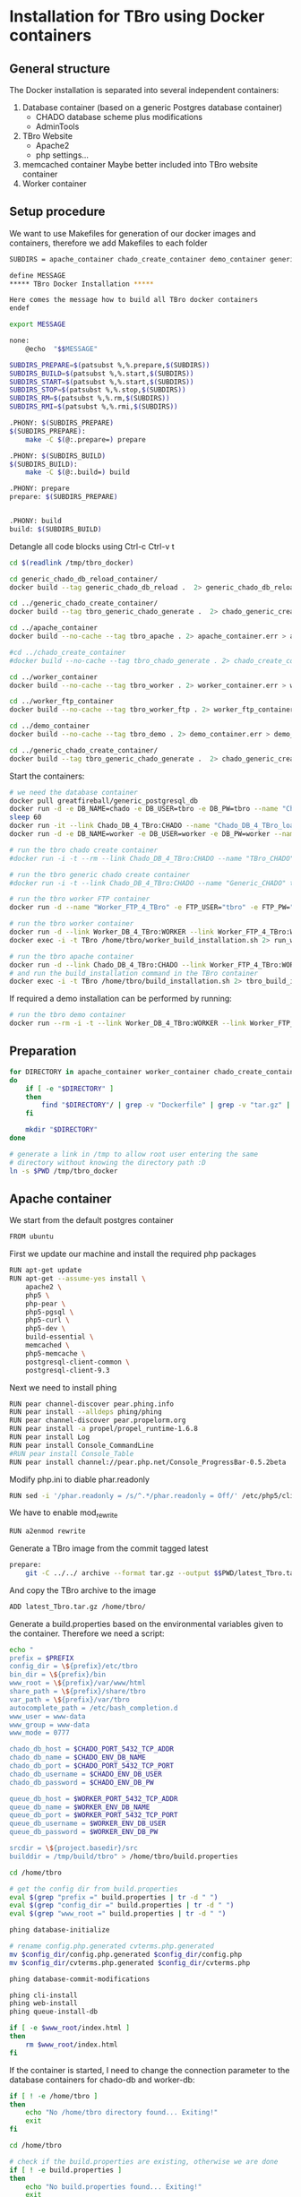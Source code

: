 #+TODO: TODO(t!) INPG(i@/!) TEST(n@/!) TESTFAIL(f@/!) TESTPASS(p@/!) | DONE(d!) REJC(c@)

* Installation for TBro using Docker containers

** General structure
   The Docker installation is separated into several independent containers:
   1) Database container (based on a generic Postgres database container)
      - CHADO database scheme plus modifications
      - AdminTools
   2) TBro Website
      - Apache2
      - php settings...
   3) memcached container
      Maybe better included into TBro website container
   4) Worker container

** Setup procedure
   We want to use Makefiles for generation of our docker images and containers, therefore we add Makefiles to each folder
   #+BEGIN_SRC sh :tangle ../docker/Makefile
SUBDIRS = apache_container chado_create_container demo_container generic_chado_create_container generic_chado_db_reload_container worker_container worker_ftp_container

define MESSAGE
,***** TBro Docker Installation *****

Here comes the message how to build all TBro docker containers
endef

export MESSAGE

none:
	@echo  "$$MESSAGE"

SUBDIRS_PREPARE=$(patsubst %,%.prepare,$(SUBDIRS))
SUBDIRS_BUILD=$(patsubst %,%.start,$(SUBDIRS))
SUBDIRS_START=$(patsubst %,%.start,$(SUBDIRS))
SUBDIRS_STOP=$(patsubst %,%.stop,$(SUBDIRS))
SUBDIRS_RM=$(patsubst %,%.rm,$(SUBDIRS))
SUBDIRS_RMI=$(patsubst %,%.rmi,$(SUBDIRS))

.PHONY: $(SUBDIRS_PREPARE)
$(SUBDIRS_PREPARE):
	make -C $(@:.prepare=) prepare

.PHONY: $(SUBDIRS_BUILD)
$(SUBDIRS_BUILD):
	make -C $(@:.build=) build

.PHONY: prepare
prepare: $(SUBDIRS_PREPARE)


.PHONY: build
build: $(SUBDIRS_BUILD)
   #+END_SRC

   #+CALL: prepare() :results output silent

   Detangle all code blocks using Ctrl-c Ctrl-v t

   #+NAME: generate_all_images
   #+BEGIN_SRC sh :results output silent :dir /sudo:: :var latest_TBro=latest_Tbro_4_apache() extract_worker=extract_worker() prepare_demo_set=prepare_demo_set() copy_chado_dump=copy_chado_dump()
     cd $(readlink /tmp/tbro_docker)

     cd generic_chado_db_reload_container/
     docker build --tag generic_chado_db_reload .  2> generic_chado_db_reload.err > generic_chado_db_reload.log

     cd ../generic_chado_create_container/
     docker build --tag tbro_generic_chado_generate .  2> chado_generic_create_container.err > chado_generic_create_container.log

     cd ../apache_container
     docker build --no-cache --tag tbro_apache . 2> apache_container.err > apache_container.log

     #cd ../chado_create_container
     #docker build --no-cache --tag tbro_chado_generate . 2> chado_create_container.err > chado_create_container.log

     cd ../worker_container
     docker build --no-cache --tag tbro_worker . 2> worker_container.err > worker_container.log

     cd ../worker_ftp_container
     docker build --no-cache --tag tbro_worker_ftp . 2> worker_ftp_container.err > worker_ftp_container.log

     cd ../demo_container
     docker build --no-cache --tag tbro_demo . 2> demo_container.err > demo_container.log

     cd ../generic_chado_create_container/
     docker build --tag tbro_generic_chado_generate .  2> chado_generic_create_container.err > chado_generic_create_container.log
   #+END_SRC

   Start the containers:
   #+NAME: run_all_container
   #+BEGIN_SRC sh :results output silent :dir /sudo::/tmp/tbro_docker/
     # we need the database container
     docker pull greatfireball/generic_postgresql_db
     docker run -d -e DB_NAME=chado -e DB_USER=tbro -e DB_PW=tbro --name "Chado_DB_4_TBro" greatfireball/generic_postgres_db
     sleep 60
     docker run -it --link Chado_DB_4_TBro:CHADO --name "Chado_DB_4_TBro_load" generic_chado_db_reload
     docker run -d -e DB_NAME=worker -e DB_USER=worker -e DB_PW=worker --name "Worker_DB_4_TBro" greatfireball/generic_postgres_db

     # run the tbro chado create container
     #docker run -i -t --rm --link Chado_DB_4_TBro:CHADO --name "TBro_CHADO" tbro_chado_generate 2> run_chado_generate.err > run_chado_generate.log

     # run the tbro generic chado create container
     #docker run -i -t --link Chado_DB_4_TBro:CHADO --name "Generic_CHADO" tbro_generic_chado_generate

     # run the tbro worker FTP container
     docker run -d --name "Worker_FTP_4_TBro" -e FTP_USER="tbro" -e FTP_PW="ftp" tbro_worker_ftp

     # run the tbro worker container
     docker run -d --link Worker_DB_4_TBro:WORKER --link Worker_FTP_4_TBro:WORKERFTP --name "TBro-Worker" tbro_worker
     docker exec -i -t TBro /home/tbro/worker_build_installation.sh 2> run_worker_build_installation.err > run_worker_build_installation.log

     # run the tbro apache container
     docker run -d --link Chado_DB_4_TBro:CHADO --link Worker_FTP_4_TBro:WORKERFTP --link Worker_DB_4_TBro:WORKER --name "TBro" -p 8090:80 tbro_apache
     # and run the build_installation command in the TBro container
     docker exec -i -t TBro /home/tbro/build_installation.sh 2> tbro_build_installation.err > tbro_build_installation.log
   #+END_SRC

   If required a demo installation can be performed by running:
   #+NAME: prepare_demo
   #+BEGIN_SRC sh :dir /sudo::/tmp/tbro_docker/
     # run the tbro demo container
     docker run --rm -i -t --link Worker_DB_4_TBro:WORKER --link Worker_FTP_4_TBro:WORKERFTP --link Chado_DB_4_TBro:CHADO --name "TBro-Demo" tbro_demo
   #+END_SRC


** Preparation
   #+NAME: prepare
   #+BEGIN_SRC sh :dir ../docker/ :results output silent
     for DIRECTORY in apache_container worker_container chado_create_container demo_container worker_ftp_container generic_chado_create_container generic_chado_db_reload_container
     do
         if [ -e "$DIRECTORY" ]
         then
             find "$DIRECTORY"/ | grep -v "Dockerfile" | grep -v "tar.gz" | xargs rm -rf
         fi

         mkdir "$DIRECTORY"
     done

     # generate a link in /tmp to allow root user entering the same
     # directory without knowing the directory path :D
     ln -s $PWD /tmp/tbro_docker
   #+END_SRC

** Apache container
   We start from the default postgres container
   #+BEGIN_SRC sh :tangle ../docker/apache_container/Dockerfile
     FROM ubuntu
   #+END_SRC

   First we update our machine and install the required php packages
   #+BEGIN_SRC sh :tangle ../docker/apache_container/Dockerfile
     RUN apt-get update
     RUN apt-get --assume-yes install \
         apache2 \
         php5 \
         php-pear \
         php5-pgsql \
         php5-curl \
         php5-dev \
         build-essential \
         memcached \
         php5-memcache \
         postgresql-client-common \
         postgresql-client-9.3
   #+END_SRC

   Next we need to install phing
   #+BEGIN_SRC sh :tangle ../docker/apache_container/Dockerfile
     RUN pear channel-discover pear.phing.info
     RUN pear install --alldeps phing/phing
     RUN pear channel-discover pear.propelorm.org
     RUN pear install -a propel/propel_runtime-1.6.8
     RUN pear install Log
     RUN pear install Console_CommandLine
     #RUN pear install Console_Table
     RUN pear install channel://pear.php.net/Console_ProgressBar-0.5.2beta
   #+END_SRC

   Modify php.ini to diable phar.readonly
   #+BEGIN_SRC sh :tangle ../docker/apache_container/Dockerfile
     RUN sed -i '/phar.readonly = /s/^.*/phar.readonly = Off/' /etc/php5/cli/php.ini
   #+END_SRC

   We have to enable mod_rewrite
   #+BEGIN_SRC sh :tangle ../docker/apache_container/Dockerfile
     RUN a2enmod rewrite
   #+END_SRC

   Generate a TBro image from the commit tagged latest
   #+NAME: latest_Tbro_4_apache
   #+BEGIN_SRC sh :tangle ../docker/apache_container/Makefile
prepare:
	git -C ../../ archive --format tar.gz --output $$PWD/latest_Tbro.tar.gz latest ./build.properties.example  ./build.xml  ./db  ./INSTALLATION  ./jmeter_tests  ./nbproject  ./src
   #+END_SRC

   And copy the TBro archive to the image
   #+BEGIN_SRC sh :tangle ../docker/apache_container/Dockerfile
     ADD latest_Tbro.tar.gz /home/tbro/
   #+END_SRC

   Generate a build.properties based on the environmental variables
   given to the container. Therefore we need a script:
   #+BEGIN_SRC sh :tangle ../docker/apache_container/build_installation.sh :shebang "#!/bin/bash"
     echo "
     prefix = $PREFIX
     config_dir = \${prefix}/etc/tbro
     bin_dir = \${prefix}/bin
     www_root = \${prefix}/var/www/html
     share_path = \${prefix}/share/tbro
     var_path = \${prefix}/var/tbro
     autocomplete_path = /etc/bash_completion.d
     www_user = www-data
     www_group = www-data
     www_mode = 0777

     chado_db_host = $CHADO_PORT_5432_TCP_ADDR
     chado_db_name = $CHADO_ENV_DB_NAME
     chado_db_port = $CHADO_PORT_5432_TCP_PORT
     chado_db_username = $CHADO_ENV_DB_USER
     chado_db_password = $CHADO_ENV_DB_PW

     queue_db_host = $WORKER_PORT_5432_TCP_ADDR
     queue_db_name = $WORKER_ENV_DB_NAME
     queue_db_port = $WORKER_PORT_5432_TCP_PORT
     queue_db_username = $WORKER_ENV_DB_USER
     queue_db_password = $WORKER_ENV_DB_PW

     srcdir = \${project.basedir}/src
     builddir = /tmp/build/tbro" > /home/tbro/build.properties

     cd /home/tbro

     # get the config dir from build.properties
     eval $(grep "prefix =" build.properties | tr -d " ")
     eval $(grep "config_dir =" build.properties | tr -d " ")
     eval $(grep "www_root =" build.properties | tr -d " ")

     phing database-initialize

     # rename config.php.generated cvterms.php.generated
     mv $config_dir/config.php.generated $config_dir/config.php
     mv $config_dir/cvterms.php.generated $config_dir/cvterms.php

     phing database-commit-modifications

     phing cli-install
     phing web-install
     phing queue-install-db

     if [ -e $www_root/index.html ]
     then
         rm $www_root/index.html
     fi
   #+END_SRC

   If the container is started, I need to change the connection
   parameter to the database containers for chado-db and worker-db:
   #+BEGIN_SRC sh :tangle ../docker/apache_container/update_installation.sh :shebang "#!/bin/bash"
     if [ ! -e /home/tbro ]
     then
         echo "No /home/tbro directory found... Exiting!"
         exit
     fi

     cd /home/tbro

     # check if the build.properties are existing, otherwise we are done
     if [ ! -e build.properties ]
     then
         echo "No build.properties found... Exiting!"
         exit
     fi

     # load the build.properties
     eval $(grep "prefix =" build.properties | tr -d " ")
     eval $(grep "config_dir =" build.properties | tr -d " ")

     # check if the file $config_dir/config.php exists, otherwise exit
     if [ ! -e $config_dir/config.php ]
     then
         echo "No $config_dir/config.php found... Exiting!"
         exit
     fi

     # finally use the values from environmental variables to update
     # database connection parameters
     echo "s/\(^define('DB_CONNSTR', 'pgsql:host=\).*\(;dbname=\).*\(;port=\).*\(');\).*/\1"$CHADO_PORT_5432_TCP_ADDR"\2"$CHADO_ENV_DB_NAME"\3"$CHADO_PORT_5432_TCP_PORT"\4/;
     s/\(^define('DB_USERNAME', '\).*\(');\)/\1"$CHADO_ENV_DB_USER"\2/;
     s/\(^define('DB_PASSWORD', '\).*\(');\)/\1"$CHADO_ENV_DB_PW"\2/;
     s/\(^define('QUEUE_DB_CONNSTR', 'pgsql:host=\).*\(;dbname=\).*\(;port=\).*\(');\).*/\1"$WORKER_PORT_5432_TCP_ADDR"\2"$WORKER_ENV_DB_NAME"\3"$WORKER_PORT_5432_TCP_PORT"\4/;
     s/\(^define('QUEUE_DB_USERNAME', '\).*\(');\)/\1"$WORKER_ENV_DB_USER"\2/;
     s/\(^define('QUEUE_DB_PASSWORD', '\).*\(');\)/\1"$WORKER_ENV_DB_PW"\2/;" > update_config.sed

     sed -i -f update_config.sed $config_dir/config.php

     # Finally I have to restart the apache
     service apache2 restart
   #+END_SRC

   And add this script to our image
   #+BEGIN_SRC sh :tangle ../docker/apache_container/Dockerfile
     ADD build_installation.sh /home/tbro/
     ADD update_installation.sh /home/tbro/
     ADD enable_AllowOverride_Apache2.sed /home/tbro/
   #+END_SRC

   Run the AllowOverride_Apache2.sed script to enable overwrite all
   #+BEGIN_SRC sh :tangle ../docker/apache_container/Dockerfile
     RUN sed -i -f /home/tbro/enable_AllowOverride_Apache2.sed /etc/apache2/apache2.conf
   #+END_SRC

   Finally we start the apache instance
   #+BEGIN_SRC sh :tangle ../docker/apache_container/Dockerfile
     CMD service memcached restart; service apache2 start; /home/tbro/update_installation.sh; while true; do sleep 60; done
   #+END_SRC

   Creation of the image:
   #+BEGIN_SRC sh :tangle ../docker/apache_container/Makefile
build: prepare
	docker build --tag tbro_apache .
run: build
	docker run -d --link Chado_DB_4_TBro:CHADO --link Worker_DB_4_TBro:WORKER --name "TBro" -p 8090:80 tbro_apache
	docker exec -i -t TBro /home/tbro/build_installation.sh
   #+END_SRC

    #+BEGIN_SRC sh :tangle ../docker/apache_container/enable_AllowOverride_Apache2.sed
        # find the corresponding entry for Directory
      /<Directory \/var\/www\/>/{

          # set a label get_next_line
          :get_next_line

          N

          # does the block contain a whole Directory block?
          s/<\/Directory>/<\/Directory>/

          # if no, jump to get_next_line
          T get_next_line
          # else substitute the AllowOverride option
          s/\(^.*AllowOverride \)[^\n]*/\1 All/

      }

    #+END_SRC

** Installation of Chado database
   #+BEGIN_SRC sh :tangle ../docker/chado_create_container/generate_db.sh :shebang "#!/bin/bash"
     export CHADO_DB_NAME=${CHADO_ENV_DB_NAME:-chado}
     export CHADO_DB_USERNAME=${CHADO_ENV_DB_USER:-tbro}
     export CHADO_DB_PASSWORD=${CHADO_ENV_DB_PW:-tbro}
     export CHADO_DB_HOST=${CHADO_PORT_5432_TCP_ADDR:-localhost}
     export CHADO_DB_PORT=${CHADO_PORT_5432_TCP_PORT:-5432}

     # download chado package
     date +"[%Y-%m-%d %H:%M:%S] Starting download of chado package..."
     wget -O /tmp/chado-1.2.tar.gz 'http://downloads.sourceforge.net/project/gmod/gmod/chado-1.2/chado-1.2.tar.gz?r=http%3A%2F%2Fsourceforge.net%2Fprojects%2Fgmod%2Ffiles%2Fgmod%2Fchado-1.2%2F&ts=1415403627&use_mirror=kent'
     date +"[%Y-%m-%d %H:%M:%S] Finished download of chado package!"

     # Follow the instructions of Lenz to generate an adapted version of chado
     # untar the chado archive
     date +"[%Y-%m-%d %H:%M:%S] Starting preparation of chado package..."
     cd /tmp/
     tar xzf chado-1.2.tar.gz

     # change to newly created folder
     cd chado-1.2

     # follow the instructions of Lenz:
     cd modules
     perl bin/makedep.pl --modules general,cv,pub,organism,sequence,contact,companalysis,mage > default_schema.sql
     date +"[%Y-%m-%d %H:%M:%S] Finished preparation of chado package!"

     date +"[%Y-%m-%d %H:%M:%S] Started preparation of GO 1.2..."
     cd /tmp

     wget -O gene_ontology.1_2.obo 'http://www.geneontology.org/ontology/obo_format_1_2/gene_ontology.1_2.obo'

     # convertion into xml format this might need the installation of
     # additional packages and should be moved into the chade database
     # generation later
     go2fmt -p obo_text -w xml gene_ontology.1_2.obo | go-apply-xslt oboxml_to_chadoxml - > g_o.1_2.chadoxml
     date +"[%Y-%m-%d %H:%M:%S] Finished preparation of GO 1.2!"


     mkdir -p /usr/local/gmod
     export GMOD_ROOT=/usr/local/gmod

     cd /tmp/chado-1.2/

     # remove old build.conf if existing
     if [ -e build.conf ]
     then
         rm build.conf
     fi

     # run the Makefile.PL generator
     echo "" | perl Makefile.PL

     # the installation name for stag-storenode does not end by an .pl
     # to circumstand the wrong name I am generating links with the expected names
     ln -s $(which stag-storenode) $(dirname $(which stag-storenode))/stag-storenode.pl
     ln -s $(which go2fmt) $(dirname $(which go2fmt))/go2fmt.pl


     # run the make commands
     make
     make install
     make load_schema
     make prepdb

     # install the prepared GO 1.2
     date +"[%Y-%m-%d %H:%M:%S] Starting import of own GO 1.2"
     stag-storenode.pl \
         -d 'dbi:Pg:dbname='$CHADO_DB_NAME';host='$CHADO_DB_HOST';port='$CHADO_DB_PORT \
         --user "$CHADO_DB_USERNAME" \
         --password "$CHADO_DB_PASSWORD" \
         ../g_o.1_2.chadoxml
     date +"[%Y-%m-%d %H:%M:%S] Finished import of own GO 1.2"

     # importing the function ontology as last ontology
     make ontologies <<EOF
     1,2,4
     EOF

     # make the optional targets
     make rm_locks
     make clean
   #+END_SRC

   We start from the default ubuntu container
   #+BEGIN_SRC sh :tangle ../docker/chado_create_container/Dockerfile
     FROM ubuntu
   #+END_SRC

   #+BEGIN_SRC sh :tangle ../docker/chado_create_container/Dockerfile
     RUN apt-get update
     RUN apt-get --assume-yes install \
         php5-cli \
         php-pear \
         php5-pgsql \
         php5-curl \
         php5-dev \
         build-essential
   #+END_SRC

   Next we need to install phing
   #+BEGIN_SRC sh :tangle ../docker/chado_create_container/Dockerfile
     RUN pear channel-discover pear.phing.info
     RUN pear install --alldeps phing/phing
     RUN pear channel-discover pear.propelorm.org
     RUN pear install -a propel/propel_runtime
     RUN pear install Log
     RUN pear install Console_CommandLine
     #RUN pear install Console_Table
     RUN pear install channel://pear.php.net/Console_ProgressBar-0.5.2beta
   #+END_SRC

   Modify php.ini to diable phar.readonly
   #+BEGIN_SRC sh :tangle ../docker/chado_create_container/Dockerfile
     RUN sed -i '/phar.readonly = /s/^.*/phar.readonly = Off/' /etc/php5/cli/php.ini
   #+END_SRC

   The Chado installation instruction give the following modules as required for the installation:
   | module name              | description                | via package manager            |
   |--------------------------+----------------------------+--------------------------------|
   | URI::Escape              |                            |                                |
   | Pod::Usage               |                            |                                |
   | Config::General          |                            |                                |
   | DBI                      | gbrowse, chado             | libdbi-perl                    |
   | DBD::Pg                  | gbrowse, chado             | libdbd-pg-perl                 |
   | Digest::MD5              |                            |                                |
   | Module::Build            | chado (installation only)  | libmodule-build-perl           |
   | Class::DBI               | chado                      | libclass-dbi-perl              |
   | Class::DBI::Pg           | chado                      | libclass-dbi-pg-perl           |
   | Class::DBI::Pager        | chado                      | libclass-dbi-pager-perl        |
   | Class::DBI::View         | chado                      |                                |
   | XML::Simple              | chado (installation only?) | libxml-simple-perl             |
   | LWP                      | chado (installation only)  |                                |
   | Template                 | chado                      | libtemplate-perl               |
   | Log::Log4perl            | chado                      | liblog-log4perl-perl           |
   | XML::Parser::PerlSAX     | XORT, Apollo               |                                |
   | XML::DOM                 | XORT, Apollo               | libxml-dom-perl                |
   | File::Path               |                            |                                |
   | Text::Tabs               |                            |                                |
   | File::Spec               |                            |                                |
   | XML::Writer              | SOI                        | libxml-writer-perl             |
   | Graph                    | Chaos                      | libgraph-perl                  |
   | DBIx::DBStag             | chado, ontology loader     | libdbix-dbstag-perl            |
   | GO::Parser               | chado, ontology loader     |                                |
   | XML::LibXSLT             | chaos                      | libxml-libxslt-perl            |
   | Ima::DBI                 | SGN ontology loader        | libima-dbi-perl                |
   | Class::MethodMaker       | SGN ontology loader        | libclass-methodmaker-perl      |
   | URI                      | SGN ontology loader        | liburi-perl                    |
   | LWP::Simple              | SGN ontology loader        |                                |
   | XML::Twig                | SGN ontology loader        | libxml-twig-perl               |
   | Tie::UrlEncoder          | SGN ontology loader        |                                |
   | HTML::TreeBuilder        | SGN ontology loader        |                                |
   | Time::HiRes              | SGN ontology loader        |                                |
   | File::NFSLock            | SGN ontology loader        | libfile-nfslock-perl           |
   | Class::Data::Inheritable | SGN ontology loader        | libclass-data-inheritable-perl |
   | IO::Dir                  | chado install util         |                                |
   | Text::Wrap               | snp2gff?                   |                                |

   Install required perl modules
   #+BEGIN_SRC sh :tangle ../docker/chado_create_container/Dockerfile
     RUN apt-get install --assume-yes \
         libdbi-perl \
         libdbd-pg-perl \
         libmodule-build-perl \
         libclass-dbi-perl \
         libclass-dbi-pg-perl \
         libclass-dbi-pager-perl \
         libxml-simple-perl \
         libtemplate-perl \
         liblog-log4perl-perl \
         libxml-dom-perl \
         libxml-writer-perl \
         libgraph-perl \
         libdbix-dbstag-perl \
         libxml-libxslt-perl \
         libima-dbi-perl \
         libclass-methodmaker-perl \
         liburi-perl \
         libxml-twig-perl \
         libfile-nfslock-perl \
         libclass-data-inheritable-perl \
         xsltproc \
         postgresql-server-dev-all \
         postgresql-client-9.3 \
         libgo-perl \
         wget
     RUN PERL_MM_USE_DEFAULT=1 perl -MCPAN -e 'force install SQL::Translator'
     RUN PERL_MM_USE_DEFAULT=1 perl -MCPAN -e 'force install URI::Escape'
     RUN PERL_MM_USE_DEFAULT=1 perl -MCPAN -e 'force install Pod::Usage'
     RUN PERL_MM_USE_DEFAULT=1 perl -MCPAN -e 'force install Config::General'
     RUN PERL_MM_USE_DEFAULT=1 perl -MCPAN -e 'force install Digest::MD5'
     RUN PERL_MM_USE_DEFAULT=1 perl -MCPAN -e 'force install Class::DBI::View'
     #RUN PERL_MM_USE_DEFAULT=1 perl -MCPAN -e 'force install LWP'
     RUN PERL_MM_USE_DEFAULT=1 perl -MCPAN -e 'force install XML::Parser::PerlSAX'
     #RUN PERL_MM_USE_DEFAULT=1 perl -MCPAN -e 'force install File::Path'
     #RUN PERL_MM_USE_DEFAULT=1 perl -MCPAN -e 'force install Text::Tabs'
     #RUN PERL_MM_USE_DEFAULT=1 perl -MCPAN -e 'force install File::Spec'
     RUN PERL_MM_USE_DEFAULT=1 perl -MCPAN -e 'force install GO::Parser'
     RUN PERL_MM_USE_DEFAULT=1 perl -MCPAN -e 'force install LWP::Simple'
     RUN PERL_MM_USE_DEFAULT=1 perl -MCPAN -e 'force install Tie::UrlEncoder'
     RUN PERL_MM_USE_DEFAULT=1 perl -MCPAN -e 'force install HTML::TreeBuilder'
     #RUN PERL_MM_USE_DEFAULT=1 perl -MCPAN -e 'force install Time::HiRes'
     RUN PERL_MM_USE_DEFAULT=1 perl -MCPAN -e 'force install IO::Dir'
     #RUN PERL_MM_USE_DEFAULT=1 perl -MCPAN -e 'force install Text::Wrap'
     RUN PERL_MM_USE_DEFAULT=1 perl -MCPAN -e 'force install DBD::Pg'
     RUN PERL_MM_USE_DEFAULT=1 perl -MCPAN -e 'force install GO::Utils'
     RUN PERL_MM_USE_DEFAULT=1 perl -MCPAN -e 'force install Bio::Root::Version'
     RUN PERL_MM_USE_DEFAULT=1 perl -MCPAN -e 'force install Bio::Chado::Schema'
   #+END_SRC

   Additionally, I want to have the script for database-Installation in my image
   #+BEGIN_SRC sh :tangle ../docker/chado_create_container/Dockerfile
     ADD generate_db.sh /tmp/
   #+END_SRC

   As CMD we would like to run the generate.sh script. First, we set
   the HOME env var, followed by the creation of a .pgpass file in our
   home directory. Finally we have to call generate.sh... That's all :)
   #+BEGIN_SRC sh :tangle ../docker/chado_create_container/Dockerfile
     CMD export HOME=/tmp/; \
         echo "$CHADO_PORT_5432_TCP_ADDR:$CHADO_PORT_5432_TCP_PORT:$CHADO_ENV_DB_NAME:$CHADO_ENV_DB_USER:$CHADO_ENV_DB_PW" > $HOME/.pgpass; \
         chmod 600 $HOME/.pgpass; \
         export PGPASSWORD="$CHADO_ENV_DB_PW"; \
         $HOME/generate_db.sh
   #+END_SRC

   Create and run the container

   #+BEGIN_SRC sh :tangle ../docker/chado_create_container/Makefile
prepare:

build: prepare
	docker build --tag tbro_chado_generate .
run:
	docker run -i -t --rm --link Chado_DB_4_TBro:CHADO --name "TBro_CHADO" tbro_chado_generate
   #+END_SRC

** Installation of generic Chado database
   #+BEGIN_SRC sh :tangle ../docker/generic_chado_create_container/generate_db.sh :shebang "#!/bin/bash"
     export CHADO_DB_NAME=${CHADO_ENV_DB_NAME:-chado}
     export CHADO_DB_USERNAME=${CHADO_ENV_DB_USER:-tbro}
     export CHADO_DB_PASSWORD=${CHADO_ENV_DB_PW:-tbro}
     export CHADO_DB_HOST=${CHADO_PORT_5432_TCP_ADDR:-localhost}
     export CHADO_DB_PORT=${CHADO_PORT_5432_TCP_PORT:-5432}

     # download chado package
     date +"[%Y-%m-%d %H:%M:%S] Starting download of chado package..."
     wget -O /tmp/chado-1.23.tar.gz 'http://sourceforge.net/projects/gmod/files/gmod/chado-1.23/chado-1.23.tar.gz/download'

     cd /tmp/
     tar xzf /tmp/chado-1.23.tar.gz

     date +"[%Y-%m-%d %H:%M:%S] Finished download of chado package!"

     date +"[%Y-%m-%d %H:%M:%S] Started preparation of GO 1.2..."
     cd /tmp

     wget -O gene_ontology.1_2.obo 'http://www.geneontology.org/ontology/obo_format_1_2/gene_ontology.1_2.obo'

     # convertion into xml format this might need the installation of
     # additional packages and should be moved into the chade database
     # generation later
     go2fmt -p obo_text -w xml gene_ontology.1_2.obo | go-apply-xslt oboxml_to_chadoxml - > g_o.1_2.chadoxml
     date +"[%Y-%m-%d %H:%M:%S] Finished preparation of GO 1.2!"

     mkdir -p /usr/local/gmod
     export GMOD_ROOT=/usr/local/gmod

     cd /tmp/chado-1.23/

     # remove old build.conf if existing
     if [ -e build.conf ]
     then
         rm build.conf
     fi

     # run the Makefile.PL generator
     echo "" | perl Makefile.PL

     # the installation name for stag-storenode does not end by an .pl
     # to circumstand the wrong name I am generating links with the expected names
     ln -s $(which stag-storenode) $(dirname $(which stag-storenode))/stag-storenode.pl
     ln -s $(which go2fmt) $(dirname $(which go2fmt))/go2fmt.pl


     # run the make commands
     make
     make install
     make load_schema
     make prepdb

     # importing the function ontology as last ontology
     make ontologies <<EOF
     1,2,4,5
     EOF

     # install the prepared GO 1.2
     date +"[%Y-%m-%d %H:%M:%S] Starting import of own GO 1.2"
     stag-storenode.pl \
         -d 'dbi:Pg:dbname='$CHADO_DB_NAME';host='$CHADO_DB_HOST';port='$CHADO_DB_PORT \
         --user "$CHADO_DB_USERNAME" \
         --password "$CHADO_DB_PASSWORD" \
         ../g_o.1_2.chadoxml

     if [ $? -ne 0 ]
     then
         date +"[%Y-%m-%d %H:%M:%S] Import of GO 1.2 failed, retrying"
         stag-storenode.pl \
             -d 'dbi:Pg:dbname='$CHADO_DB_NAME';host='$CHADO_DB_HOST';port='$CHADO_DB_PORT \
             --user "$CHADO_DB_USERNAME" \
             --password "$CHADO_DB_PASSWORD" \
             ../g_o.1_2.chadoxml

     fi
     date +"[%Y-%m-%d %H:%M:%S] Finished import of own GO 1.2"

     # make the optional targets
     make rm_locks
     make clean
   #+END_SRC

   We start from the default ubuntu container
   #+BEGIN_SRC sh :tangle ../docker/generic_chado_create_container/Dockerfile
     FROM ubuntu
   #+END_SRC

   #+BEGIN_SRC sh :tangle ../docker/generic_chado_create_container/Dockerfile
     RUN apt-get update
     RUN apt-get --assume-yes install \
         php5-cli \
         php-pear \
         php5-pgsql \
         php5-curl \
         php5-dev \
         build-essential
   #+END_SRC

   Next we need to install phing
   #+BEGIN_SRC sh :tangle ../docker/generic_chado_create_container/Dockerfile
     RUN pear channel-discover pear.phing.info
     RUN pear install --alldeps phing/phing
     RUN pear channel-discover pear.propelorm.org
     RUN pear install -a propel/propel_runtime
     RUN pear install Log
     RUN pear install Console_CommandLine
     #RUN pear install Console_Table
     RUN pear install channel://pear.php.net/Console_ProgressBar-0.5.2beta
   #+END_SRC

   Modify php.ini to diable phar.readonly
   #+BEGIN_SRC sh :tangle ../docker/generic_chado_create_container/Dockerfile
     RUN sed -i '/phar.readonly = /s/^.*/phar.readonly = Off/' /etc/php5/cli/php.ini
   #+END_SRC

   The Chado installation instruction give the following modules as required for the installation:
   | module name              | description                | via package manager            |
   |--------------------------+----------------------------+--------------------------------|
   | URI::Escape              |                            |                                |
   | Pod::Usage               |                            |                                |
   | Config::General          |                            |                                |
   | DBI                      | gbrowse, chado             | libdbi-perl                    |
   | DBD::Pg                  | gbrowse, chado             | libdbd-pg-perl                 |
   | Digest::MD5              |                            |                                |
   | Module::Build            | chado (installation only)  | libmodule-build-perl           |
   | Class::DBI               | chado                      | libclass-dbi-perl              |
   | Class::DBI::Pg           | chado                      | libclass-dbi-pg-perl           |
   | Class::DBI::Pager        | chado                      | libclass-dbi-pager-perl        |
   | Class::DBI::View         | chado                      |                                |
   | XML::Simple              | chado (installation only?) | libxml-simple-perl             |
   | LWP                      | chado (installation only)  |                                |
   | Template                 | chado                      | libtemplate-perl               |
   | Log::Log4perl            | chado                      | liblog-log4perl-perl           |
   | XML::Parser::PerlSAX     | XORT, Apollo               |                                |
   | XML::DOM                 | XORT, Apollo               | libxml-dom-perl                |
   | File::Path               |                            |                                |
   | Text::Tabs               |                            |                                |
   | File::Spec               |                            |                                |
   | XML::Writer              | SOI                        | libxml-writer-perl             |
   | Graph                    | Chaos                      | libgraph-perl                  |
   | DBIx::DBStag             | chado, ontology loader     | libdbix-dbstag-perl            |
   | GO::Parser               | chado, ontology loader     |                                |
   | XML::LibXSLT             | chaos                      | libxml-libxslt-perl            |
   | Ima::DBI                 | SGN ontology loader        | libima-dbi-perl                |
   | Class::MethodMaker       | SGN ontology loader        | libclass-methodmaker-perl      |
   | URI                      | SGN ontology loader        | liburi-perl                    |
   | LWP::Simple              | SGN ontology loader        |                                |
   | XML::Twig                | SGN ontology loader        | libxml-twig-perl               |
   | Tie::UrlEncoder          | SGN ontology loader        |                                |
   | HTML::TreeBuilder        | SGN ontology loader        |                                |
   | Time::HiRes              | SGN ontology loader        |                                |
   | File::NFSLock            | SGN ontology loader        | libfile-nfslock-perl           |
   | Class::Data::Inheritable | SGN ontology loader        | libclass-data-inheritable-perl |
   | IO::Dir                  | chado install util         |                                |
   | Text::Wrap               | snp2gff?                   |                                |

   Install required perl modules
   #+BEGIN_SRC sh :tangle ../docker/generic_chado_create_container/Dockerfile
     RUN apt-get install --assume-yes \
         libdbi-perl \
         libdbd-pg-perl \
         libmodule-build-perl \
         libclass-dbi-perl \
         libclass-dbi-pg-perl \
         libclass-dbi-pager-perl \
         libxml-simple-perl \
         libtemplate-perl \
         liblog-log4perl-perl \
         libxml-dom-perl \
         libxml-writer-perl \
         libgraph-perl \
         libdbix-dbstag-perl \
         libxml-libxslt-perl \
         libima-dbi-perl \
         libclass-methodmaker-perl \
         liburi-perl \
         libxml-twig-perl \
         libfile-nfslock-perl \
         libclass-data-inheritable-perl \
         xsltproc \
         postgresql-server-dev-all \
         postgresql-client-9.3 \
         libgo-perl \
         pbzip2 \
         wget
     RUN PERL_MM_USE_DEFAULT=1 perl -MCPAN -e 'force install SQL::Translator'
     RUN PERL_MM_USE_DEFAULT=1 perl -MCPAN -e 'force install URI::Escape'
     RUN PERL_MM_USE_DEFAULT=1 perl -MCPAN -e 'force install Pod::Usage'
     RUN PERL_MM_USE_DEFAULT=1 perl -MCPAN -e 'force install Config::General'
     RUN PERL_MM_USE_DEFAULT=1 perl -MCPAN -e 'force install Digest::MD5'
     RUN PERL_MM_USE_DEFAULT=1 perl -MCPAN -e 'force install Class::DBI::View'
     #RUN PERL_MM_USE_DEFAULT=1 perl -MCPAN -e 'force install LWP'
     RUN PERL_MM_USE_DEFAULT=1 perl -MCPAN -e 'force install XML::Parser::PerlSAX'
     #RUN PERL_MM_USE_DEFAULT=1 perl -MCPAN -e 'force install File::Path'
     #RUN PERL_MM_USE_DEFAULT=1 perl -MCPAN -e 'force install Text::Tabs'
     #RUN PERL_MM_USE_DEFAULT=1 perl -MCPAN -e 'force install File::Spec'
     RUN PERL_MM_USE_DEFAULT=1 perl -MCPAN -e 'force install GO::Parser'
     RUN PERL_MM_USE_DEFAULT=1 perl -MCPAN -e 'force install LWP::Simple'
     RUN PERL_MM_USE_DEFAULT=1 perl -MCPAN -e 'force install Tie::UrlEncoder'
     RUN PERL_MM_USE_DEFAULT=1 perl -MCPAN -e 'force install HTML::TreeBuilder'
     #RUN PERL_MM_USE_DEFAULT=1 perl -MCPAN -e 'force install Time::HiRes'
     RUN PERL_MM_USE_DEFAULT=1 perl -MCPAN -e 'force install IO::Dir'
     #RUN PERL_MM_USE_DEFAULT=1 perl -MCPAN -e 'force install Text::Wrap'
     RUN PERL_MM_USE_DEFAULT=1 perl -MCPAN -e 'force install DBD::Pg'
     RUN PERL_MM_USE_DEFAULT=1 perl -MCPAN -e 'force install GO::Utils'
     RUN PERL_MM_USE_DEFAULT=1 perl -MCPAN -e 'force install Bio::Root::Version'
     RUN PERL_MM_USE_DEFAULT=1 perl -MCPAN -e 'force install Bio::Chado::Schema'
   #+END_SRC

   Additionally, I want to have the script for database-Installation in my image
   #+BEGIN_SRC sh :tangle ../docker/generic_chado_create_container/Dockerfile
     ADD generate_db.sh /tmp/
   #+END_SRC

   As CMD we would like to run the generate.sh script. First, we set
   the HOME env var, followed by the creation of a .pgpass file in our
   home directory. Finally we have to call generate.sh... That's all :)
   #+BEGIN_SRC sh :tangle ../docker/generic_chado_create_container/Dockerfile
     CMD export HOME=/tmp/; \
         echo "$CHADO_PORT_5432_TCP_ADDR:$CHADO_PORT_5432_TCP_PORT:$CHADO_ENV_DB_NAME:$CHADO_ENV_DB_USER:$CHADO_ENV_DB_PW" > $HOME/.pgpass; \
         chmod 600 $HOME/.pgpass; \
         export PGPASSWORD="$CHADO_ENV_DB_PW"; \
         $HOME/generate_db.sh; \
         pg_dump --dbname=$CHADO_ENV_DB_NAME --host=$CHADO_PORT_5432_TCP_ADDR --port=$CHADO_PORT_5432_TCP_PORT --username=$CHADO_ENV_DB_USER | pbzip2 -9 --verbose --stdout --compress > /tmp/generic_chado_1.23.sql.bz2; \
         while true; do sleep 300; done
   #+END_SRC

   Create and run the container

   #+BEGIN_SRC sh :tangle ../docker/generic_chado_create_container/Makefile
prepare:

build: prepare
	docker build --tag tbro_generic_chado_generate .
run:
	docker run -i -t --link Chado_DB_4_TBro:CHADO --name "Generic_CHADO" tbro_generic_chado_generate
   #+END_SRC

** Load chado database image
   First we need to copy our Chado DB dump into the correct folder
   #+NAME: copy_chado_dump
   #+BEGIN_SRC sh
     cp 2014-11-24_chado_database_complete_GO1.2.sql.tar.gz generic_chado_db_reload_container/
   #+END_SRC

   We start with our generic database container
   #+BEGIN_SRC sh :tangle ../docker/generic_chado_db_reload_container/Dockerfile
     FROM ubuntu
   #+END_SRC

   First we update our machine and install the required php packages
   #+BEGIN_SRC sh :tangle ../docker/generic_chado_db_reload_container/Dockerfile
     RUN apt-get update
     RUN apt-get --assume-yes install \
         postgresql-client-common \
         postgresql-client-9.3
   #+END_SRC

   Finally I have to add a user to the database
   #+BEGIN_SRC sh :tangle ../docker/generic_chado_db_reload_container/Dockerfile
     ADD 2014-11-24_chado_database_complete_GO1.2.sql.tar.gz /tmp/
     CMD export PGPASSWORD="$CHADO_ENV_DB_PW"; \
         cat /tmp/2014-11-24_chado_database_complete_GO1.2.sql | psql --host=$CHADO_PORT_5432_TCP_ADDR --port=$CHADO_PORT_5432_TCP_PORT --username=$CHADO_ENV_DB_USER $CHADO_ENV_DB_NAME

   #+END_SRC

   Create the generic_db_image
   #+BEGIN_SRC sh :tangle ../docker/generic_chado_db_reload_container/Makefile
prepare:

build: prepare
	docker build --tag "greatfireball/generic_chado_db_reload" .
run:
	docker run -d -e DB_NAME=chado -e DB_USER=tbro -e DB_PW=tbro --name "Chado_DB_4_TBro" greatfireball/generic_chado_db_reload
   #+END_SRC

** Worker container
   We start from the default ubuntu image
   #+BEGIN_SRC sh :tangle ../docker/worker_container/Dockerfile
     FROM ubuntu
   #+END_SRC

   First we update our machine and install the required php packages
   #+BEGIN_SRC sh :tangle ../docker/worker_container/Dockerfile
     RUN apt-get update
     RUN apt-get --assume-yes install \
         php5-cli \
         php5-pgsql \
         php5-curl \
         ncbi-blast+ \
         wget \
         curl \
         ftp
   #+END_SRC

   Generate an archive of the worker code tagged latest
   #+BEGIN_SRC sh :tangle ../docker/worker_container/Makefile
prepare:
	git -C ../../src/queue/worker-php archive --format tar.gz --output $$PWD/latest_worker-unix.tar.gz latest .
   #+END_SRC

   And copy this archive to the image
   #+BEGIN_SRC sh :tangle ../docker/worker_container/Dockerfile
     ADD latest_worker-unix.tar.gz /home/tbro/
   #+END_SRC

   Generate a build.properties based on the environmental variables
   given to the container. Therefore we need a script:
   #+BEGIN_SRC sh :tangle ../docker/worker_container/worker_build_installation.sh :shebang "#!/bin/bash"
     cd /home/tbro

     # set the correct connection parameter
     sed -i 's/\${queue_db_host}/'WORKER'/' config.php
     sed -i 's/\${queue_db_name}/'$WORKER_ENV_DB_NAME'/' config.php
     sed -i 's/\${queue_db_port}/'$WORKER_PORT_5432_TCP_PORT'/' config.php

     # set the correct user parameter
     sed -i 's/\${queue_db_username}/'$WORKER_ENV_DB_USER'/' config.php
     sed -i 's/\${queue_db_password}/'$WORKER_ENV_DB_PW'/' config.php
   #+END_SRC

   And add this script to our image
   #+BEGIN_SRC sh :tangle ../docker/worker_container/Dockerfile
     ADD worker_build_installation.sh /home/tbro/
   #+END_SRC

   Finally we start the apache instance
   #+BEGIN_SRC sh :tangle ../docker/worker_container/Dockerfile
     CMD while true; do cd /home/tbro; ./worker_build_installation.sh; php ./worker.php config.php; done
   #+END_SRC

   Creation of the image:
   #+BEGIN_SRC sh :tangle ../docker/worker_container/Makefile
build: prepare
	docker build --tag tbro_worker .
run:
	docker run -d --link Worker_DB_4_TBro:WORKER --link Worker_FTP_4_TBro:WORKERFTP --name "TBro-Worker" tbro_worker
	docker exec -i -t TBro /home/tbro/worker_build_installation.sh
   #+END_SRC

** Demo container
   We start from the tbro_apache image
   #+BEGIN_SRC sh :tangle ../docker/demo_container/Dockerfile
     FROM tbro_apache
   #+END_SRC

   Generate a TBro image from the commit tagged latest
   #+NAME: prepare_demo_set
   #+BEGIN_SRC sh :tangle ../docker/demo_container/Makefile
prepare:
	git -C ../../ archive --format tar.gz --output $$PWD/latest_demo-set.tar.gz latest doc/tutorial/cannabis_sativa_demo
   #+END_SRC

   And copy the demo archive to the image
   #+BEGIN_SRC sh :tangle ../docker/demo_container/Dockerfile
     ADD latest_demo-set.tar.gz /home/tbro/demo-set/
   #+END_SRC

   Finally we start the apache instance
   #+BEGIN_SRC sh :tangle ../docker/demo_container/Dockerfile
     CMD cd /home/tbro; ./build_installation.sh; cd demo-set; bash ./import_demo_data.sh;
   #+END_SRC

   Creation of the image:
   #+BEGIN_SRC sh :tangle ../docker/demo_container/Makefile
build: prepare
	docker build --tag tbro_demo .
run:
	docker run --rm -i -t --link Worker_DB_4_TBro:WORKER --link Chado_DB_4_TBro:CHADO --name "TBro-Demo" tbro_demo
   #+END_SRC

** WorkerFTP container
   We start from the generic ubuntu image
   #+BEGIN_SRC sh :tangle ../docker/worker_ftp_container/Dockerfile
     FROM ubuntu
   #+END_SRC

   First we update our machine and install the required php packages
   #+BEGIN_SRC sh :tangle ../docker/worker_ftp_container/Dockerfile
     RUN apt-get update
     RUN apt-get --assume-yes install \
         vsftpd
   #+END_SRC

   Export the FTP port
   #+BEGIN_SRC sh :tangle ../docker/worker_ftp_container/Dockerfile
     EXPOSE 21
   #+END_SRC

   Create the empty directory
   #+BEGIN_SRC sh :tangle ../docker/worker_ftp_container/Dockerfile
     RUN mkdir -p /var/run/vsftpd/empty
   #+END_SRC

   Setup the config file
   #+BEGIN_SRC sh :tangle ../docker/worker_ftp_container/Dockerfile
     RUN echo "listen=YES\nanonymous_enable=yes\nlocal_enable=YES\nanon_root=/home/tbro\nlocal_umask=033\nwrite_enable=YES\ndirmessage_enable=YES\nuse_localtime=YES\nxferlog_enable=YES\nconnect_from_port_20=YES\nsecure_chroot_dir=/var/run/vsftpd/empty\npam_service_name=vsftpd\nrsa_cert_file=/etc/ssl/certs/ssl-cert-snakeoil.pem\nrsa_private_key_file=/etc/ssl/private/ssl-cert-snakeoil.key" > /etc/vsftpd.conf
   #+END_SRC

   Finally we start the ftp server on startup
   #+BEGIN_SRC sh :tangle ../docker/worker_ftp_container/Dockerfile
     CMD export FTP_USER=${FTP_USER:-ftpuser}; export FTP_PW=${FTP_PW:-ftppassword}; adduser "$FTP_USER"; echo "$FTP_USER":"$FTP_PW" | chpasswd; while true; do vsftpd; done
   #+END_SRC

   Creation of the image:
   #+BEGIN_SRC sh :tangle ../docker/worker_ftp_container/Makefile
prepare:

build: prepare
	docker build --tag tbro_worker_ftp .
run:
	docker run -d --name "Worker_FTP_4_TBro" tbro_worker_ftp
   #+END_SRC

** Issues
  #+BEGIN_QUOTE
  15. Nov. 00:55 - Markus Ankenbrand: Ok ich hab das Funktionen Problem gelöst. War tatsächlich mein Fehler. Hab auch im Docker branch den commit angepasst. Hab beide gepushed. Jetzt klappt auch der import von Sequenz IDs in die DB. Wir haben aber immer noch Probleme:
                   1. own go bricht mit duplicate value ab.
                   2. Man muss build_installation.sh zweimal ausführen. Beim ersten mal fehlt manchen noch die config.php (z.B. den bash_completions)
                   3. Wir haben den propel Version mismatch
                   4. tbro-db organism list geht nicht.
                   5. Der TBro findet die Ajax Webservices nicht - mod_rewrite ist aber an, oder?
                   6. Und das sind nur die Probleme, die ich schon kenne
                   Gute Nacht
  15. Nov. 00:59 - Frank Förster: Du sollst schlafen!
  15. Nov. 00:59 - Frank Förster: :)
  15. Nov. 00:59 - Frank Förster: Danke für die Analyse
  15. Nov. 01:00 - Frank Förster: Just one thing...
  15. Nov. 01:01 - Frank Förster: Wir!sollten die ontologies in der richtigen reihenfolge machen
  15. Nov. 01:01 - Frank Förster: Wir machen 1, 2 und 4 und anschließend 3
  15. Nov. 01:01 - Frank Förster: Vielleicht ist es das schon
  15. Nov. 01:02 - Markus Ankenbrand: Gerne 😃 schau ich mir morgen an. Jetzt geh ich erstmal schlafen
  15. Nov. 01:09 - Frank Förster: Das mit dem zweimal build_Installation ist auch schon mist. Darf das drin, dass beim ersten mal etwas fehlt?
  15. Nov. 01:09 - Frank Förster: Ich bin gerade wieder wach geworden
  15. Nov. 01:09 - Frank Förster: Ich schaue mir den Code nochmal an
  15. Nov. 01:10 - Frank Förster: Also vergiss nicht neu pullen :)
  15. Nov. 01:11 - Frank Förster: Mod_rewrite sollte an sein
  15. Nov. 01:12 - Frank Förster: 4. Punkt macht da Sinn?
  15. Nov. 01:12 - Frank Förster: das nicht da
  15. Nov. 01:13 - Frank Förster: Was nehmen wir zum issue tracken? Gleich unsere org file?
  15. Nov. 01:13 - Frank Förster: Oder redmine?
  15. Nov. 01:13 - Frank Förster: Email?
  #+END_QUOTE

*** DONE Update of database connection during start of apache container
    - State "DONE"       from "TESTPASS"   [2014-11-17 Mo 13:44]
    - State "TESTPASS"   from "TEST"       [2014-11-17 Mo 13:44] \\
      Test of database connection after restart passed
    - State "TEST"       from "INPG"       [2014-11-17 Mo 13:34] \\
      Wrong variables corrected.
      Need testing
    - State "INPG"       from "TESTFAIL"   [2014-11-17 Mo 13:33] \\
      Working on the issue
    - State "TESTFAIL"   from "TEST"       [2014-11-17 Mo 13:24] \\
      Failed with Error!: SQLSTATE[08006] [7] fe_sendauth: no password supplied
      Due to wrong variable names
    - State "TEST"       from "INPG"       [2014-11-17 Mo 12:10] \\
      Modifications included, requires testing
    - State "INPG"       from "TESTFAIL"   [2014-11-17 Mo 12:05] \\
      Starting second fixing iteration
    - State "TESTFAIL"   from "TEST"       [2014-11-17 Mo 11:30] \\
      Wrong directory checked (/tmp/tbro instead of /home/tbro)
      sed -if not working (unknown option u)
    - State "TEST"       from "INPG"       [2014-11-15 Sa 02:24] \\
      Implementation finished... Test is required
    - State "INPG"       from "TODO"       [2014-11-14 Fr 17:00] \\
      Frank started working on the issue
    - State "TODO"       from ""           [2014-11-14 Fr 16:30]
*** DONE During TBro installation a more generic appoach for the used commit to checkout
    - State "DONE"       from "TESTPASS"   [2014-11-17 Mo 13:39]
    - State "TESTPASS"   from "TEST"       [2014-11-17 Mo 13:39]
    - State "TEST"       from "INPG"       [2014-11-17 Mo 11:48] \\
      Finished... Need to get tested now.
    - State "INPG"       from "TODO"       [2014-11-17 Mo 11:10] \\
      Frank started to work on this issue

      For a more general approach we need to perform the following steps:

      1) Tag a special commit "latest"
      2) Use this tag instead of a special SHA1 sum for building the archive
         during image creation
      3) Add the new archive to the image
    - State "TODO"       from ""       [2014-11-15 Sa 01:15]
*** DONE own go bricht mit duplicate value ab.
    - State "DONE"       from "TESTPASS"   [2014-11-20 Do 09:53]
    - State "TESTPASS"   from "TEST"       [2014-11-20 Do 09:52] \\
      The own go problem was solved by moving it up before make ontologies
    - State "TEST"       from "INPG"       [2014-11-19 Mi 18:06] \\
      Added two packages to be installed from cpan!

      Needs testing again!
    - State "INPG"       from "TESTFAIL"   [2014-11-19 Mi 18:04] \\
      We have to add two cpan modules to allow the execution of all commands
    - State "TESTFAIL"   from "TEST"       [2014-11-19 Mi 18:03] \\
      Failed again!
    - State "TEST"       from "TESTFAIL"   [2014-11-19 Mi 09:53] \\
      Moved make ontologies completely below stag-storenode to avoid duplicate key violation
    - State "TESTFAIL"   from "TEST"       [2014-11-15 Sa 07:49] \\
      Test failed with duplicate value

      DBD::Pg::st execute failed: ERROR:  duplicate key value violates unique constraint "cvterm_c2"
      DETAIL:  Key (dbxref_id)=(121) already exists. [for Statement "INSERT INTO cvterm (name, dbxref_id, cv_id, is_relationshiptype) VALUES (?, ?, ?, ?)" with ParamValues: 1='part_of', 2='121', 3='16', 4='1'] at /usr/share/perl5/DBIx/DBStag.pm line 3322.
      DBD::Pg::st execute failed: ERROR:  duplicate key value violates unique constraint "cvterm_c2"
      DETAIL:  Key (dbxref_id)=(121) already exists. [for Statement "INSERT INTO cvterm (name, dbxref_id, cv_id, is_relationshiptype) VALUES (?, ?, ?, ?)" with ParamValues: 1='part_of', 2='121', 3='16', 4='1'] at /usr/share/perl5/DBIx/DBStag.pm line 3322.
    - State "TEST"       from "INPG"       [2014-11-15 Sa 02:11] \\
      Possible solution have been prepared and need to be tested now
    - State "INPG"       from "TODO"       [2014-11-15 Sa 01:20] \\
      Frank started to work on the issue
    - State "TODO"       from ""       [2014-11-15 Sa 01:15]

      My idea is that this issue might be basing on the order we are
      executing the ontology import. Normally the import order is given
      by the make ontologies run. We changed that order due to we first
      import functions during generate_db.sh script followed by the
      import of our own GO ontology.

      I changed the order of the ontology import.
*** DONE Man muss build_installation.sh zweimal ausführen. Beim ersten mal fehlt manchen noch die config.php (z.B. den bash_completions)
    - State "DONE"       from "TESTPASS"   [2014-11-17 Mo 11:13]
    - State "TESTPASS"   from "TEST"       [2014-11-17 Mo 11:05]
    - Note taken on [2014-11-15 Sa 09:04] \\
      No error while performing build_installation.sh

      Markus has to recheck!
    - State "TEST"       from "INPG"       [2014-11-15 Sa 03:42] \\
      Need to be tested
    - State "INPG"       from "TODO"       [2014-11-15 Sa 03:32] \\
      Frank started working on the issue
    - State "TODO"       from ""       [2014-11-15 Sa 01:15]

      I checked the installation guide at Lenz thesis and found the
      solution. After the initial phing database-initialize command I
      have to prepare the config files. Therefore I have to reorder
      the commands in the build_environment.sh script.
*** DONE Wir haben den propel Version mismatch
    - State "DONE"       from "TESTPASS"   [2014-11-17 Mo 11:15]
    - State "TESTPASS"   from "TODO"       [2014-11-17 Mo 11:14] \\
      Passed test after fixing version to 1.6.8 instead of latest (1.7.1)
    - State "TODO"       from ""       [2014-11-15 Sa 01:15]
*** DONE tbro-db organism list geht nicht.
    - State "DONE"       from "TESTPASS"   [2014-11-17 Mo 11:20]
    - State "TESTPASS"   from "TODO"       [2014-11-17 Mo 11:19] \\
      tbro-db organism list problem was solved by resolving the propel version mismatch issue
    - State "TODO"       from ""       [2014-11-15 Sa 01:15]
*** DONE Der TBro findet die Ajax Webservices nicht - mod_rewrite ist aber an, oder?
    - State "DONE"       from "TESTPASS"   [2014-11-17 Mo 11:22]
    - State "TESTPASS"   from "TEST"       [2014-11-17 Mo 11:21] \\
      The solution was adding the AllowOverride All directive to the /var/www directory in apache.conf
    - State "TEST"       from "INPG"       [2014-11-17 Mo 10:54] \\
      Need to be tested again
    - State "INPG"       from "TESTFAIL"   [2014-11-17 Mo 10:14] \\
      Seems to be neccessary to add a slash after the path where to copy the
      sed script to
    - State "TESTFAIL"   from "TEST"       [2014-11-17 Mo 10:12] \\
      Markus tested the modification an got an error complaining about not beeing a directory.
    - State "TEST"       from "INPG"       [2014-11-17 Mo 10:03] \\
      Added script. Need to be tested!
    - State "INPG"       from "TODO"       [2014-11-15 Sa 08:40]
    - State "TODO"       from ""       [2014-11-15 Sa 01:15]
    The error is even more genetic as almost all links are broken.
    The rewrite rules are obviously not applied although mod_rewrite is enabled.
    The error arises from the apache configuration which by default does not allow .htaccess files to override configuration.
    This can be solved by adding the following block to /etc/apache2/sites-enabled/000-default.conf:
    #+BEGIN_QUOTE
      <Directory /var/www/html>
        Options FollowSymLinks
	AllowOverride All
      </Directory>
    #+END_QUOTE
    @Frank: please find a way to automatically include this block or do something equivalent.
    Should be finished... Switch to test required!
*** DONE Remove existing index.html from tbro installation directory
    - State "DONE"       from "TESTPASS"   [2014-11-17 Mo 12:05]
    - State "TESTPASS"   from "TEST"       [2014-11-17 Mo 12:05] \\
      removing of index.html resolves the issue
    - State "TEST"       from "INPG"       [2014-11-17 Mo 11:44]
    - State "INPG"       from "TODO"       [2014-11-17 Mo 11:40] \\
      Markus added rm of $www_root/index.html to build_installation.sh
    - State "TODO"       from ""           [2014-11-15 Sa 09:05]
*** DONE Add /C. sativa/ demo data and script to import
    - State "DONE"       from "TESTPASS"   [2014-12-11 Do 10:47]
    - State "TESTPASS"   from "TEST"       [2014-12-11 Do 10:46] \\
      Test passed demo data succesfully added to demo container
    - State "TEST"       from "INPG"       [2014-11-19 Mi 09:54] \\
      Data and script added for import of all data types
      (only BLAST, unigenes and synonyms/publication missing)
    - State "INPG"       from "TODO"       [2014-11-17 Mo 15:34] \\
      Packed demo data into .tar.gz archive and started to write a import.sh script
    - State "TODO"       from ""           [2014-11-17 Mo 11:40]
*** DONE Add functionality to worker_db image to provide blast db files
    - State "DONE"       from "TESTPASS"   [2014-12-11 Do 10:48]
    - State "TESTPASS"   from "TEST"       [2014-12-11 Do 10:48] \\
      Test passed: The worker ftp container provides the required blastdb files via ftp
    - State "TEST"       from "INPG"       [2014-11-18 Di 16:54] \\
      Finished implementation... Now the image has to be tested!
    - State "INPG"       from "TODO"       [2014-11-18 Di 14:11] \\
      Frank started working on the issue

      I will create a modified worker_db image based on the generic ubuntu
      image
    - State "TODO"       from ""           [2014-11-17 Mo 14:07]
*** DONE Build a blast worker node image
    - State "DONE"       from "TESTPASS"   [2014-12-17 Mi 14:44]
    - State "TESTPASS"   from "TEST"       [2014-12-17 Mi 14:44] \\
      Test passed with static hostname
    - State "TEST"       from "TESTFAIL"   [2014-12-17 Mi 14:43] \\
      Changed IP-env variable to static hostname
    - State "TESTFAIL"   from "TEST"       [2014-12-11 Do 10:49] \\
      The blast worker container does work in general.
      However the worker_build_installation.sh does only replace the placeholders in config.php once
      on the first run. After that the IPs are fixed.
      Therefore it can not connect to the database after docker stop/start even though it is linked
      against the queue_db_container.
      This has to be dynamically changed on each start via worker_build_installation.sh or the hostname
      which is automaticalli changed in /etc/hosts has to be used.
    - State "TEST"       from "INPG"       [2014-11-20 Do 16:04] \\
      Fixed wrong keys from job array which might result from our global rebase
      Fixed demo-set! Missing escape character $ led to empty db parameter in database, but it is required to be $DBFILE

      Need to be tested again!
    - State "INPG"       from "TEST"       [2014-11-20 Do 14:55] \\
      Missing packages curl, ftp, and wget!
    - State "TEST"       from "INPG"       [2014-11-18 Di 13:56] \\
      No need to change the hosts file, due to the hostfile already contains
      an entry for WORKER_DB. We just have to use WORKER as hostname for
      the downloadfiles
    - State "INPG"       from "TEST"       [2014-11-17 Mo 18:38] \\
      Missing adaptation to new Worker_DB via hosts file
    - State "TEST"       from "INPG"       [2014-11-17 Mo 17:12] \\
      Added missing package blast to the package list.
    - State "INPG"       from "TEST"       [2014-11-17 Mo 17:09] \\
      Found another error... The blast-package is not installed! Add the
      package to the package list!
    - State "TEST"       from "INPG"       [2014-11-17 Mo 17:01] \\
      Issue should be fixed! Tests needed!
    - State "INPG"       from "TESTFAIL"   [2014-11-17 Mo 16:35] \\
      Frank restarted working on the issue
    - State "TESTFAIL"   from "TEST"       [2014-11-17 Mo 16:33] \\
      Start script is not working! I need to fix the substitution of the
      variables using the environmental variables.
    - State "TEST"       from "INPG"       [2014-11-17 Mo 16:25] \\
      Finished! Needs to be tested!
    - State "INPG"       from "TODO"       [2014-11-17 Mo 14:00] \\
      Frank started working on the issue
    - State "TODO"       from ""           [2014-11-17 Mo 13:47]
*** DONE In worker_db the database contains no tables
    - State "DONE"       from "TESTPASS"   [2014-11-18 Di 17:00]
    - State "TESTPASS"   from "TEST"       [2014-11-18 Di 17:00] \\
      Test passed after installing postgresql-client packages
    - State "TEST"       from "INPG"       [2014-11-17 Mo 17:58] \\
      Install packages postgresql-client-common and postgresql-client-9.3
      Trying to fix empty worker_db by installing postgresql-client-* packages in apache_image
    - State "INPG"       from "TODO"       [2014-11-17 Mo 17:25] \\
      Markus is working on the issue.

      It seems, that the problem is a missing psql on the apache2 image
    - State "TODO"       from ""           [2014-11-17 Mo 17:06]
*** DONE Change Demo installation to create worker database on FTP
    - State "DONE"       from "TESTPASS"   [2014-12-11 Do 10:55]
    - State "TESTPASS"   from "TEST"       [2014-12-11 Do 10:54] \\
      Works fine
    - State "TEST"       from "INPG"       [2014-11-20 Do 16:04] \\
      Everything is set up.

      Need to be tested!
    - State "INPG"       from "TODO"       [2014-11-19 Mi 15:49] \\
      Frank started working on the issue
    - State "TODO"       from ""           [2014-11-19 Mi 15:35]
*** TODO In each database container give a possibility to dump database with exec command
    - State "TODO"       from ""           [2014-11-20 Do 09:57]
*** DONE Change the ec2kegg mapping commands in demo container
    - State "DONE"       from "TESTPASS"   [2014-12-11 Do 10:57]
    - State "TESTPASS"   from "TEST"       [2014-12-11 Do 10:56] \\
      Works fine
    - State "TEST"       from "INPG"       [2014-11-20 Do 16:08]
    - State "INPG"       from "TODO"       [2014-11-20 Do 12:07] \\
      Markus started to work on the issue
    - State "TODO"       from ""           [2014-11-20 Do 11:52]
*** DONE Memcached not running and Zend extension not working in apache_tbro container
    - State "DONE"       from "TESTPASS"   [2014-12-11 Do 10:58]
    - State "TESTPASS"   from "TEST"       [2014-12-11 Do 10:58] \\
      Works
    - State "TEST"       from "INPG"       [2014-11-20 Do 14:51] \\
      Added missing package php5-memcache and starting memcached service via
      CMD command

      Need to be tested now
    - State "INPG"       from "TODO"       [2014-11-20 Do 14:45] \\
      Markus and Frank solved the problem...
      Missing package php5-memcache has to be installed
    - State "TODO"       from ""           [2014-11-20 Do 11:53]
*** INPG [0/4] New Chado Database container
    - State "INPG"       from ""           [2014-11-24 Mo 15:01] \\
      Markus and Frank are working on the issue
    - [ ] New chado database container to generate a complete chado db with a complete import of all orthologies
    - [ ] Instead of default GO use GO 1.2
    - [ ] Export the created database using pg_dump
    - [ ] Get the very last chado by parsing the RSS feed
